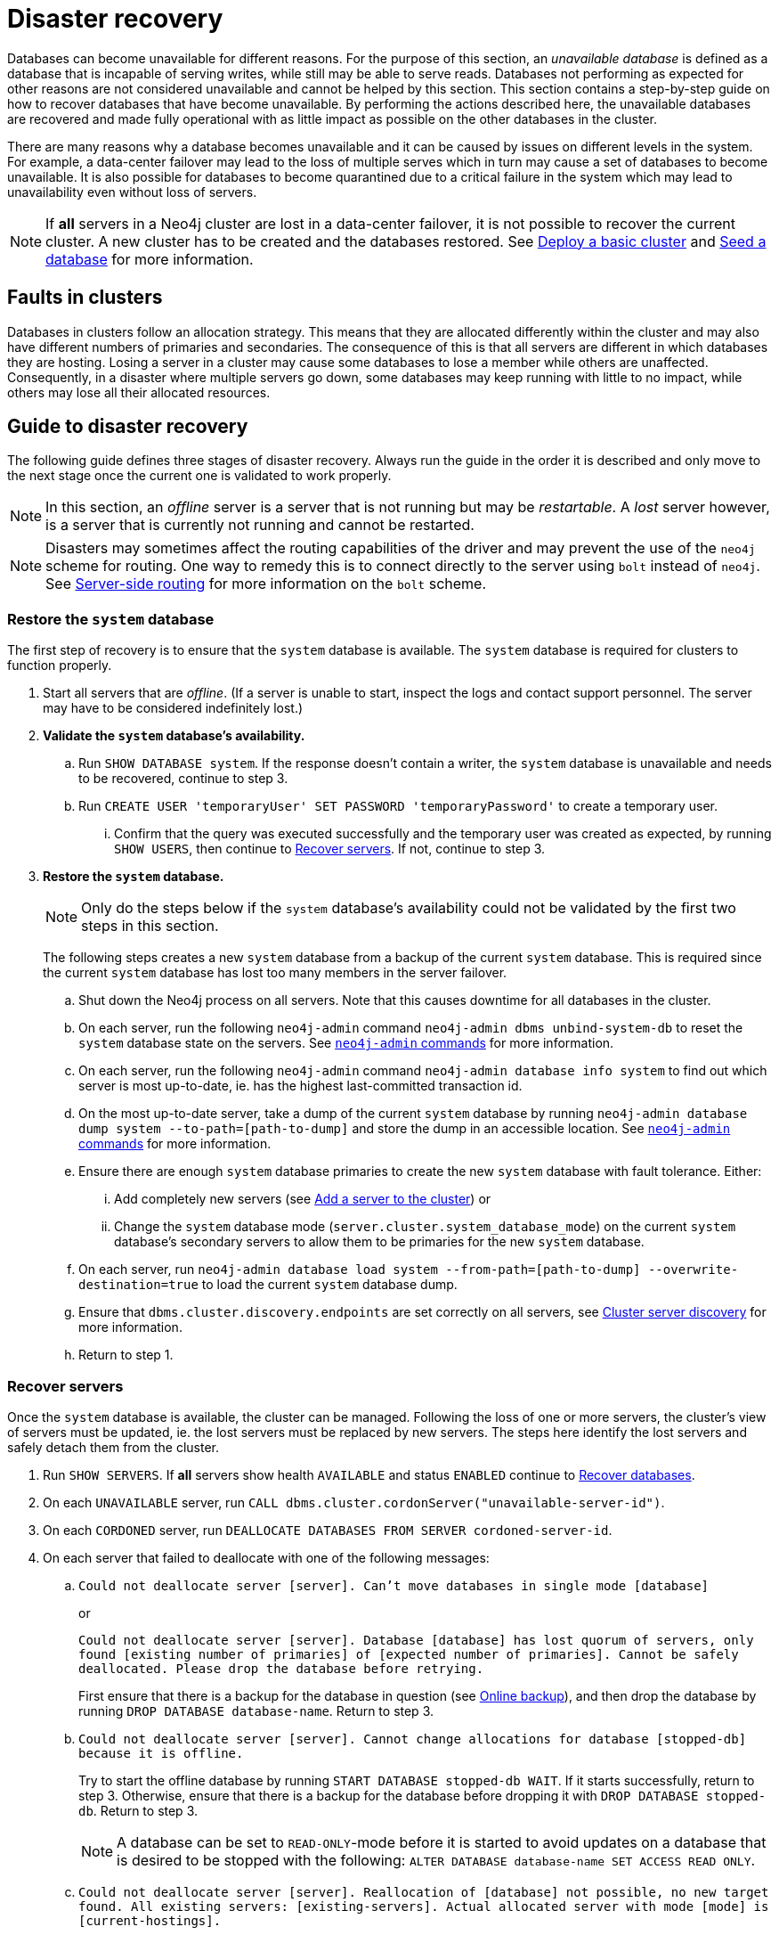 :description: This section describes how to recover databases that have become unavailable.
[role=enterprise-edition]
[[cluster-recovery]]
= Disaster recovery

Databases can become unavailable for different reasons.
For the purpose of this section, an _unavailable database_ is defined as a database that is incapable of serving writes, while still may be able to serve reads.
Databases not performing as expected for other reasons are not considered unavailable and cannot be helped by this section.
//Refer to <<link to error handling section, TBD>> for more information on troubleshooting.
This section contains a step-by-step guide on how to recover databases that have become unavailable.
By performing the actions described here, the unavailable databases are recovered and made fully operational with as little impact as possible on the other databases in the cluster.

There are many reasons why a database becomes unavailable and it can be caused by issues on different levels in the system.
For example, a data-center failover may lead to the loss of multiple serves which in turn may cause a set of databases to become unavailable.
It is also possible for databases to become quarantined due to a critical failure in the system which may lead to unavailability even without loss of servers.

[NOTE]
====
If *all* servers in a Neo4j cluster are lost in a data-center failover, it is not possible to recover the current cluster.
A new cluster has to be created and the databases restored.
See xref:clustering/setup/deploy.adoc[Deploy a basic cluster] and xref:clustering/databases.adoc#cluster-seed[Seed a database] for more information.
====

== Faults in clusters

Databases in clusters follow an allocation strategy.
This means that they are allocated differently within the cluster and may also have different numbers of primaries and secondaries.
The consequence of this is that all servers are different in which databases they are hosting.
Losing a server in a cluster may cause some databases to lose a member while others are unaffected.
Consequently, in a disaster where multiple servers go down, some databases may keep running with little to no impact, while others may lose all their allocated resources.

== Guide to disaster recovery

The following guide defines three stages of disaster recovery.
Always run the guide in the order it is described and only move to the next stage once the current one is validated to work properly.

[NOTE]
====
In this section, an _offline_ server is a server that is not running but may be _restartable_.
A _lost_ server however, is a server that is currently not running and cannot be restarted.
====

[NOTE]
====
Disasters may sometimes affect the routing capabilities of the driver and may prevent the use of the `neo4j` scheme for routing.
One way to remedy this is to connect directly to the server using `bolt` instead of `neo4j`.
See xref:clustering/setup/routing.adoc#clustering-routing[Server-side routing] for more information on the `bolt` scheme.
====

=== Restore the `system` database

The first step of recovery is to ensure that the `system` database is available.
The `system` database is required for clusters to function properly.

. Start all servers that are _offline_.
(If a server is unable to start, inspect the logs and contact support personnel.
The server may have to be considered indefinitely lost.)
. *Validate the `system` database's availability.*
.. Run `SHOW DATABASE system`.
If the response doesn't contain a writer, the `system` database is unavailable and needs to be recovered, continue to step 3.
.. Run `CREATE USER 'temporaryUser' SET PASSWORD 'temporaryPassword'` to create a temporary user.
... Confirm that the query was executed successfully and the temporary user was created as expected, by running `SHOW USERS`, then continue to xref:clustering/disaster-recovery.adoc#recover-servers[Recover servers].
If not, continue to step 3.
. *Restore the `system` database.*
+
[NOTE]
====
Only do the steps below if the `system` database's availability could not be validated by the first two steps in this section.
====
+
The following steps creates a new `system` database from a backup of the current `system` database.
This is required since the current `system` database has lost too many members in the server failover.

.. Shut down the Neo4j process on all servers.
Note that this causes downtime for all databases in the cluster.
.. On each server, run the following `neo4j-admin` command `neo4j-admin dbms unbind-system-db` to reset the `system` database state on the servers.
See xref:tools/neo4j-admin/index.adoc#neo4j-admin-commands[`neo4j-admin` commands] for more information.
.. On each server, run the following `neo4j-admin` command `neo4j-admin database info system` to find out which server is most up-to-date, ie. has the highest last-committed transaction id.
.. On the most up-to-date server, take a dump of the current `system` database by running `neo4j-admin database dump system --to-path=[path-to-dump]` and store the dump in an accessible location.
See xref:tools/neo4j-admin/index.adoc#neo4j-admin-commands[`neo4j-admin` commands] for more information.
.. Ensure there are enough `system` database primaries to create the new `system` database with fault tolerance.
Either:
... Add completely new servers (see xref:clustering/servers.adoc#cluster-add-server[Add a server to the cluster]) or
... Change the `system` database mode (`server.cluster.system_database_mode`) on the current `system` database's secondary servers to allow them to be primaries for the new `system` database.
.. On each server, run `neo4j-admin database load system --from-path=[path-to-dump] --overwrite-destination=true` to load the current `system` database dump.
.. Ensure that `dbms.cluster.discovery.endpoints` are set correctly on all servers, see xref:clustering/setup/discovery.adoc[Cluster server discovery] for more information.
.. Return to step 1.

[[recover-servers]]
=== Recover servers

Once the `system` database is available, the cluster can be managed.
Following the loss of one or more servers, the cluster's view of servers must be updated, ie. the lost servers must be replaced by new servers.
The steps here identify the lost servers and safely detach them from the cluster.

. Run `SHOW SERVERS`.
If *all* servers show health `AVAILABLE` and status `ENABLED` continue to xref:clustering/disaster-recovery.adoc#recover-databases[Recover databases].
. On each `UNAVAILABLE` server, run `CALL dbms.cluster.cordonServer("unavailable-server-id")`.
. On each `CORDONED` server, run `DEALLOCATE DATABASES FROM SERVER cordoned-server-id`.
. On each server that failed to deallocate with one of the following messages:
.. `Could not deallocate server [server]. Can't move databases in single mode [database]`
+
or
+
`Could not deallocate server [server]. Database [database] has lost quorum of servers, only found [existing number of primaries] of [expected number of primaries]. Cannot be safely deallocated. Please drop the database before retrying.`
+
First ensure that there is a backup for the database in question (see xref:backup-restore/online-backup.adoc[Online backup]), and then drop the database by running `DROP DATABASE database-name`.
Return to step 3.
.. `Could not deallocate server [server]. Cannot change allocations for database [stopped-db] because it is offline.`
+
Try to start the offline database by running `START DATABASE stopped-db WAIT`.
If it starts successfully, return to step 3.
Otherwise, ensure that there is a backup for the database before dropping it with `DROP DATABASE stopped-db`.
Return to step 3.
+
[NOTE]
====
A database can be set to `READ-ONLY`-mode before it is started to avoid updates on a database that is desired to be stopped with the following:
`ALTER DATABASE database-name SET ACCESS READ ONLY`.
====

.. `Could not deallocate server [server]. Reallocation of [database] not possible, no new target found. All existing servers: [existing-servers]. Actual allocated server with mode [mode] is [current-hostings].`
+
Add new servers and enable them and then return to step 3, see xref:clustering/servers.adoc#cluster-add-server[Add a server to the cluster] for more information.
. Run `SHOW SERVERS YIELD *` once all enabled servers host the requested databases (`hosting`-field contains exactly the databases in the `requestedHosting` field), proceed to the next step.
Note that this may take a few minutes.
. For each deallocated server, run `DROP SERVER deallocated-server-id`.
. Return to step 1.

[[recover-databases]]
=== Recover databases

Once the `system` database is verified available, and all servers are online, the databases can be managed.
The steps here aim to make the unavailable databases available.

. If you have previously dropped databases as part of this guide, re-create each one from backup.
See the xref:manage-databases/configuration.adoc#manage-databases-administration[Administrative commands] section for more information on how to create a database.
. Run `SHOW DATABASES`.
If all databases are in desired states on all servers (`requestedStatus`=`currentStatus`), disaster recovery is complete.
// . For each database that remains unavailable, refer to <<unavailable-databases, Managing unavailable databases in a cluster>>.
// Perform the actions required to get the database available then return to step 2.
